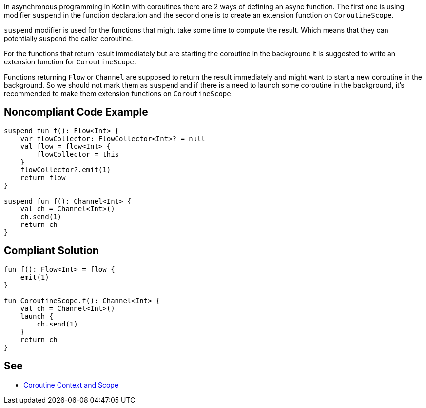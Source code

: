 In asynchronous programming in Kotlin with coroutines there are 2 ways of defining an async function. The first one is using modifier `suspend` in the function declaration and the second one is to create an extension function on `CoroutineScope`.

`suspend` modifier is used for the functions that might take some time to compute the result. Which means that they can potentially suspend the caller coroutine.

For the functions that return result immediately but are starting the coroutine in the background it is suggested to write an extension function for `CoroutineScope`.

Functions returning `Flow` or `Channel` are supposed to return the result immediately and might want to start a new coroutine in the background. So we should not mark them as `suspend` and if there is a need to launch some coroutine in the background, it's recommended to make them extension functions on `CoroutineScope`. 

== Noncompliant Code Example

----
suspend fun f(): Flow<Int> {
    var flowCollector: FlowCollector<Int>? = null
    val flow = flow<Int> {
        flowCollector = this
    }
    flowCollector?.emit(1)
    return flow
}

suspend fun f(): Channel<Int> {
    val ch = Channel<Int>()
    ch.send(1)
    return ch
}
----

== Compliant Solution

----
fun f(): Flow<Int> = flow {
    emit(1)
}

fun CoroutineScope.f(): Channel<Int> {
    val ch = Channel<Int>()
    launch {
        ch.send(1)
    }
    return ch
}
----

== See
* https://elizarov.medium.com/coroutine-context-and-scope-c8b255d59055[Coroutine Context and Scope]
